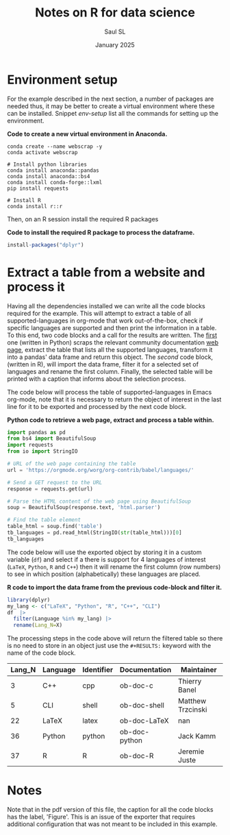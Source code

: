 #+Title: Notes on R for data science
#+Author: Saul SL
#+date: January 2025
#+options: broken-links:t ^:{}
:html-options:
#+HTML_HEAD: <link rel="stylesheet" href="css/org.css">
:END:

* Environment setup
For the example described in the next section,  a number of packages are needed thus, it may be better to create a virtual environment where these can be installed. Snippet [[env-setup]] list all the commands for setting up the environment.

#+name: env-setup
#+label: env-setup
#+caption:  *Code to create a new virtual environment in Anaconda.*
#+begin_src shell :eval no
  conda create --name webscrap -y
  conda activate webscrap

  # Install python libraries
  conda install anaconda::pandas
  conda install anaconda::bs4
  conda install conda-forge::lxml
  pip install requests

  # Install R
  conda install r::r
#+end_src

Then, on an R session install the required R packages

#+label: R-setup
#+caption:  *Code to install the required R package to process the dataframe.*
#+begin_src R :eval no
install-packages("dplyr")
#+end_src

* Extract a table from a website and process it
Having all the dependencies installed we can write all the code blocks required for the example. This will attempt to extract a table of all supported-languages  in org-mode that work out-of-the-box, check if specific languages are supported and then print the information in a table. To this end, two code blocks  and a call for the results are written.  The [[code:ScrapTable][first]] one (written in Python) scraps  the relevant community documentation [[https://orgmode.org/worg/org-contrib/babel/languages/][web page]], extract the  table that lists all the supported languages, transform it into a pandas' data frame and return this object. The [[Process-table][second]] code block, (written in R), will import the data frame, filter it for a selected set of languages and rename the first column. Finally, the selected table will be printed with a caption that informs about the selection process.

The code below will process the table of supported-languages in Emacs org-mode, note that it is necessary to return the object of interest in the last line for it to be exported and processed by the next code block.\\

#+name: code:ScrapTable
#+label: code:ScrapTable
#+caption:  *Python code to retrieve a web page, extract and process a table within.*
#+begin_src python :session :results table :colnames yes
  import pandas as pd
  from bs4 import BeautifulSoup
  import requests
  from io import StringIO

  # URL of the web page containing the table
  url = 'https://orgmode.org/worg/org-contrib/babel/languages/'

  # Send a GET request to the URL
  response = requests.get(url)

  # Parse the HTML content of the web page using BeautifulSoup
  soup = BeautifulSoup(response.text, 'html.parser')

  # Find the table element
  table_html = soup.find('table')
  tb_languages = pd.read_html(StringIO(str(table_html)))[0]
  tb_languages
#+end_src

The code below will use the exported object by storing it in a custom variable (=df=) and select if a there is support for 4 languages of interest (=LaTeX=, =Python=, =R= and =C++=) then it will rename the first column (row numbers) to see in which position (alphabetically) these languages are placed.\\

#+name: Process-table
#+label: Process-table
#+caption:  *R code to import the data frame from the previous code-block and filter it.*
#+begin_src R :session :var df=code:ScrapTable() :exports both :colnames yes :cache yes
  library(dplyr)
  my_lang <- c("LaTeX", "Python", "R", "C++", "CLI")
  df  |>
    filter(Language %in% my_lang) |>
    rename(Lang_N=X)
#+end_src

The processing steps in the code above will return the filtered table so there is no need to store in an object just use the =#+RESULTS:= keyword with the name of the code block.

#+caption: *Built-In language support for selected languages on Emacs.*
#+RESULTS[066bb883118a3455fe837411dcbc470618655314]: Process-table
| Lang_N | Language | Identifier | Documentation | Maintainer        |
|--------+----------+------------+---------------+-------------------|
|      3 | C++      | cpp        | ob-doc-c      | Thierry Banel     |
|      5 | CLI      | shell      | ob-doc-shell  | Matthew Trzcinski |
|     22 | LaTeX    | latex      | ob-doc-LaTeX  | nan               |
|     36 | Python   | python     | ob-doc-python | Jack Kamm         |
|     37 | R        | R          | ob-doc-R      | Jeremie Juste     |


* Notes
Note that in the pdf version of this file, the caption for all the code blocks has the label, 'Figure'. This is an issue of the exporter that requires additional configuration that was not meant to be included in this example.

* Local variables                              :noexport:
# Local Variables:
# org-confirm-babel-evaluate: nil
# eval: (setq org-html-htmlize-output-type nil)
# eval: (setq org-html-head-include-default-style nil)
# End:
